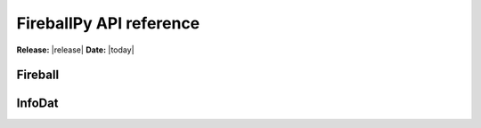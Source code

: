 .. module:: fireballpy

.. _reference:

########################
FireballPy API reference
########################

**Release:** |release|
**Date:** |today|

Fireball
^^^^^^^^

.. autosummary::
   :toctree: generated/

   Fireball


InfoDat
^^^^^^^

.. autosummary::
   :toctree: generated/

   InfoDat

